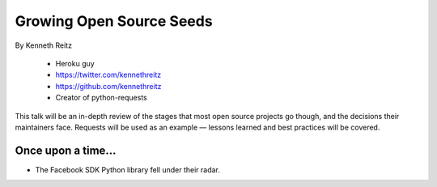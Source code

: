==========================
Growing Open Source Seeds
==========================

By Kenneth Reitz

    * Heroku guy
    * https://twitter.com/kennethreitz
    * https://github.com/kennethreitz
    * Creator of python-requests

This talk will be an in-depth review of the stages that most open source projects go though, and the decisions their maintainers face. Requests will be used as an example — lessons learned and best practices will be covered.

Once upon a time...
======================

* The Facebook SDK Python library fell under their radar.